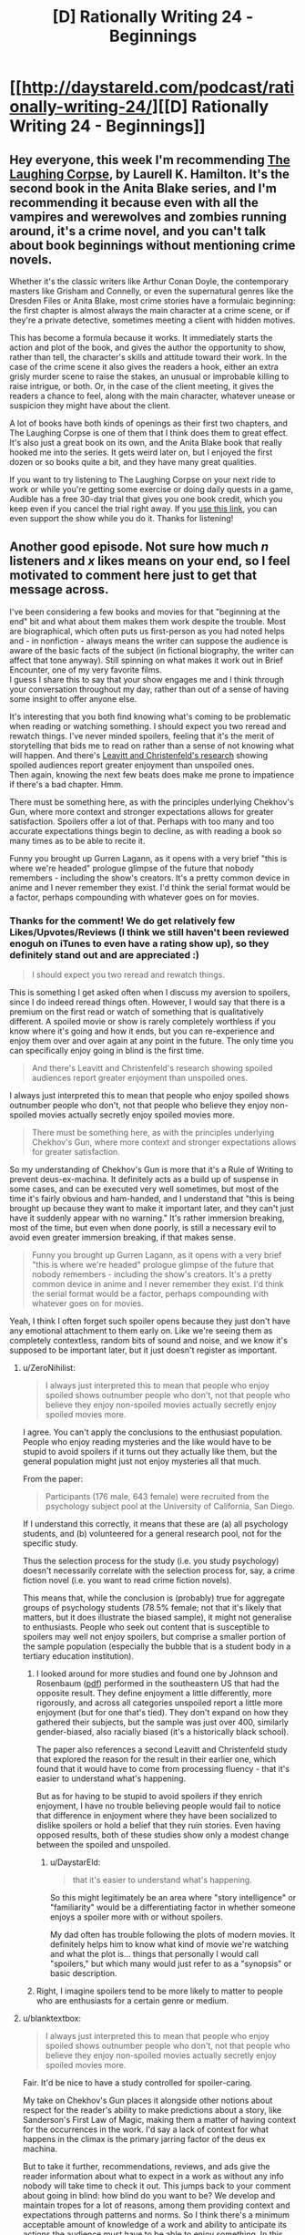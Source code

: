 #+TITLE: [D] Rationally Writing 24 - Beginnings

* [[http://daystareld.com/podcast/rationally-writing-24/][[D] Rationally Writing 24 - Beginnings]]
:PROPERTIES:
:Author: DaystarEld
:Score: 12
:DateUnix: 1487034525.0
:DateShort: 2017-Feb-14
:END:

** Hey everyone, this week I'm recommending [[http://amzn.to/2lJawuN][The Laughing Corpse]], by Laurell K. Hamilton. It's the second book in the Anita Blake series, and I'm recommending it because even with all the vampires and werewolves and zombies running around, it's a crime novel, and you can't talk about book beginnings without mentioning crime novels.

Whether it's the classic writers like Arthur Conan Doyle, the contemporary masters like Grisham and Connelly, or even the supernatural genres like the Dresden Files or Anita Blake, most crime stories have a formulaic beginning: the first chapter is almost always the main character at a crime scene, or if they're a private detective, sometimes meeting a client with hidden motives.

This has become a formula because it works. It immediately starts the action and plot of the book, and gives the author the opportunity to show, rather than tell, the character's skills and attitude toward their work. In the case of the crime scene it also gives the readers a hook, either an extra grisly murder scene to raise the stakes, an unusual or improbable killing to raise intrigue, or both. Or, in the case of the client meeting, it gives the readers a chance to feel, along with the main character, whatever unease or suspicion they might have about the client.

A lot of books have both kinds of openings as their first two chapters, and The Laughing Corpse is one of them that I think does them to great effect. It's also just a great book on its own, and the Anita Blake book that really hooked me into the series. It gets weird later on, but I enjoyed the first dozen or so books quite a bit, and they have many great qualities.

If you want to try listening to The Laughing Corpse on your next ride to work or while you're getting some exercise or doing daily quests in a game, Audible has a free 30-day trial that gives you one book credit, which you keep even if you cancel the trial right away. If you [[http://www.audibletrial.com/rational][use this link]], you can even support the show while you do it. Thanks for listening!
:PROPERTIES:
:Author: DaystarEld
:Score: 2
:DateUnix: 1487034674.0
:DateShort: 2017-Feb-14
:END:


** Another good episode. Not sure how much /n/ listeners and /x/ likes means on your end, so I feel motivated to comment here just to get that message across.

I've been considering a few books and movies for that "beginning at the end" bit and what about them makes them work despite the trouble. Most are biographical, which often puts us first-person as you had noted helps and - in nonfiction - always means the writer can suppose the audience is aware of the basic facts of the subject (in fictional biography, the writer can affect that tone anyway). Still spinning on what makes it work out in Brief Encounter, one of my very favorite films.\\
I guess I share this to say that your show engages me and I think through your conversation throughout my day, rather than out of a sense of having some insight to offer anyone else.

It's interesting that you both find knowing what's coming to be problematic when reading or watching something. I should expect you two reread and rewatch things. I've never minded spoilers, feeling that it's the merit of storytelling that bids me to read on rather than a sense of not knowing what will happen. And there's [[http://journals.sagepub.com/doi/abs/10.1177/0956797611417007][Leavitt and Christenfeld's research]] showing spoiled audiences report greater enjoyment than unspoiled ones.\\
Then again, knowing the next few beats does make me prone to impatience if there's a bad chapter. Hmm.

There must be something here, as with the principles underlying Chekhov's Gun, where more context and stronger expectations allows for greater satisfaction. Spoilers offer a lot of that. Perhaps with too many and too accurate expectations things begin to decline, as with reading a book so many times as to be able to recite it.

Funny you brought up Gurren Lagann, as it opens with a very brief "this is where we're headed" prologue glimpse of the future that nobody remembers - including the show's creators. It's a pretty common device in anime and I never remember they exist. I'd think the serial format would be a factor, perhaps compounding with whatever goes on for movies.
:PROPERTIES:
:Author: blanktextbox
:Score: 2
:DateUnix: 1487229398.0
:DateShort: 2017-Feb-16
:END:

*** Thanks for the comment! We do get relatively few Likes/Upvotes/Reviews (I think we still haven't been reviewed enoguh on iTunes to even have a rating show up), so they definitely stand out and are appreciated :)

#+begin_quote
  I should expect you two reread and rewatch things.
#+end_quote

This is something I get asked often when I discuss my aversion to spoilers, since I do indeed reread things often. However, I would say that there is a premium on the first read or watch of something that is qualitatively different. A spoiled movie or show is rarely completely worthless if you know where it's going and how it ends, but you can re-experience and enjoy them over and over again at any point in the future. The only time you can specifically enjoy going in blind is the first time.

#+begin_quote
  And there's Leavitt and Christenfeld's research showing spoiled audiences report greater enjoyment than unspoiled ones.
#+end_quote

I always just interpreted this to mean that people who enjoy spoiled shows outnumber people who don't, not that people who believe they enjoy non-spoiled movies actually secretly enjoy spoiled movies more.

#+begin_quote
  There must be something here, as with the principles underlying Chekhov's Gun, where more context and stronger expectations allows for greater satisfaction.
#+end_quote

So my understanding of Chekhov's Gun is more that it's a Rule of Writing to prevent deus-ex-machina. It definitely acts as a build up of suspense in some cases, and can be executed very well sometimes, but most of the time it's fairly obvious and ham-handed, and I understand that "this is being brought up because they want to make it important later, and they can't just have it suddenly appear with no warning." It's rather immersion breaking, most of the time, but even when done poorly, is still a necessary evil to avoid even greater immersion breaking, if that makes sense.

#+begin_quote
  Funny you brought up Gurren Lagann, as it opens with a very brief "this is where we're headed" prologue glimpse of the future that nobody remembers - including the show's creators. It's a pretty common device in anime and I never remember they exist. I'd think the serial format would be a factor, perhaps compounding with whatever goes on for movies.
#+end_quote

Yeah, I think I often forget such spoiler opens because they just don't have any emotional attachment to them early on. Like we're seeing them as completely contextless, random bits of sound and noise, and we know it's supposed to be important later, but it just doesn't register as important.
:PROPERTIES:
:Author: DaystarEld
:Score: 3
:DateUnix: 1487232715.0
:DateShort: 2017-Feb-16
:END:

**** u/ZeroNihilist:
#+begin_quote
  I always just interpreted this to mean that people who enjoy spoiled shows outnumber people who don't, not that people who believe they enjoy non-spoiled movies actually secretly enjoy spoiled movies more.
#+end_quote

I agree. You can't apply the conclusions to the enthusiast population. People who enjoy reading mysteries and the like would have to be stupid to avoid spoilers if it turns out they actually like them, but the general population might just not enjoy mysteries all that much.

From the paper:

#+begin_quote
  Participants (176 male, 643 female) were recruited from the psychology subject pool at the University of California, San Diego.
#+end_quote

If I understand this correctly, it means that these are (a) all psychology students, and (b) volunteered for a general research pool, not for the specific study.

Thus the selection process for the study (i.e. you study psychology) doesn't necessarily correlate with the selection process for, say, a crime fiction novel (i.e. you want to read crime fiction novels).

This means that, while the conclusion is (probably) true for aggregate groups of psychology students (78.5% female; not that it's likely that matters, but it does illustrate the biased sample), it might not generalise to enthusiasts. People who seek out content that is susceptible to spoilers may well not enjoy spoilers, but comprise a smaller portion of the sample population (especially the bubble that is a student body in a tertiary education institution).
:PROPERTIES:
:Author: ZeroNihilist
:Score: 3
:DateUnix: 1487234363.0
:DateShort: 2017-Feb-16
:END:

***** I looked around for more studies and found one by Johnson and Rosenbaum ([[http://journals.sagepub.com/doi/pdf/10.1177/0093650214564051][pdf]]) performed in the southeastern US that had the opposite result. They define enjoyment a little differently, more rigorously, and across all categories unspoiled report a little more enjoyment (but for one that's tied). They don't expand on how they gathered their subjects, but the sample was just over 400, similarly gender-biased, also racially biased (it's a historically black school).

The paper also references a second Leavitt and Christenfeld study that explored the reason for the result in their earlier one, which found that it would have to come from processing fluency - that it's easier to understand what's happening.

But as for having to be stupid to avoid spoilers if they enrich enjoyment, I have no trouble believing people would fail to notice that difference in enjoyment where they have been socialized to dislike spoilers or hold a belief that they ruin stories. Even having opposed results, both of these studies show only a modest change between the spoiled and unspoiled.
:PROPERTIES:
:Author: blanktextbox
:Score: 3
:DateUnix: 1487269071.0
:DateShort: 2017-Feb-16
:END:

****** u/DaystarEld:
#+begin_quote
  that it's easier to understand what's happening.
#+end_quote

So this might legitimately be an area where "story intelligence" or "familiarity" would be a differentiating factor in whether someone enjoys a spoiler more with or without spoilers.

My dad often has trouble following the plots of modern movies. It definitely helps him to know what kind of movie we're watching and what the plot is... things that personally I would call "spoilers," but which many would just refer to as a "synopsis" or basic description.
:PROPERTIES:
:Author: DaystarEld
:Score: 1
:DateUnix: 1487360070.0
:DateShort: 2017-Feb-17
:END:


***** Right, I imagine spoilers tend to be more likely to matter to people who are enthusiasts for a certain genre or medium.
:PROPERTIES:
:Author: DaystarEld
:Score: 2
:DateUnix: 1487239112.0
:DateShort: 2017-Feb-16
:END:


**** u/blanktextbox:
#+begin_quote
  I always just interpreted this to mean that people who enjoy spoiled shows outnumber people who don't, not that people who believe they enjoy non-spoiled movies actually secretly enjoy spoiled movies more.
#+end_quote

Fair. It'd be nice to have a study controlled for spoiler-caring.

My take on Chekhov's Gun places it alongside other notions about respect for the reader's ability to make predictions about a story, like Sanderson's First Law of Magic, making them a matter of having context for the occurrences in the work. I'd say a lack of context for what happens in the climax is the primary jarring factor of the deus ex machina.

But to take it further, recommendations, reviews, and ads give the reader information about what to expect in a work as without any info nobody will take time to check it out. This jumps back to your comment about going in blind: how blind do you want to be? We develop and maintain tropes for a lot of reasons, among them providing context and expectations through patterns and norms. So I think there's a minimum acceptable amount of knowledge of a work and ability to anticipate its actions the audience must have to be able to enjoy something. In this way, spoiler sensitivity is a matter of where a corresponding maximum lies for a person, and what that information can and can't be (my first guess would be to look at that in terms of plot).
:PROPERTIES:
:Author: blanktextbox
:Score: 2
:DateUnix: 1487235427.0
:DateShort: 2017-Feb-16
:END:

***** u/DaystarEld:
#+begin_quote
  how blind do you want to be?
#+end_quote

Most of my favorite experiences when watching media have been from going in absolutely and completely blind. Not a single trailer, not a single idea of what the movie is about, or even the setting if possible.

(To be fair, a couple of my worst experiences watching movies were like this too, including one that I [[http://daystareld.com/review-under-the-skin/][recently ranted about.]] )

Note that this isn't to say that the media itself is "elevated" by going in blind, necessarily. I knew what The Fellowship of the Ring was about going into the theater, and think it was objectively more amazing a film and story than, say, Arrival was. But the enjoyment I got out of Arrival was almost exclusively from not knowing what was coming next, or what to expect. And maybe I would have had that, PLUS the original value of Fellowship if I had gone into that blind, but I know that I would have enjoyed Arrival far less if I had gone into it knowing what to expect (and if I /fully/ knew what to expect, including the twist, I wouldn't even have bothered, because it kind of ruined the movie for me, but I on the whole don't regret watching it thanks to the pre-twist experience).

I do think that I'm a general exception to this, however, and that the vast majority have not just different tolerances for spoilers, but different preferences. I do not think I would make a useful case study for marketers trying to figure out how to better entice people to watch their films.
:PROPERTIES:
:Author: DaystarEld
:Score: 2
:DateUnix: 1487239464.0
:DateShort: 2017-Feb-16
:END:
